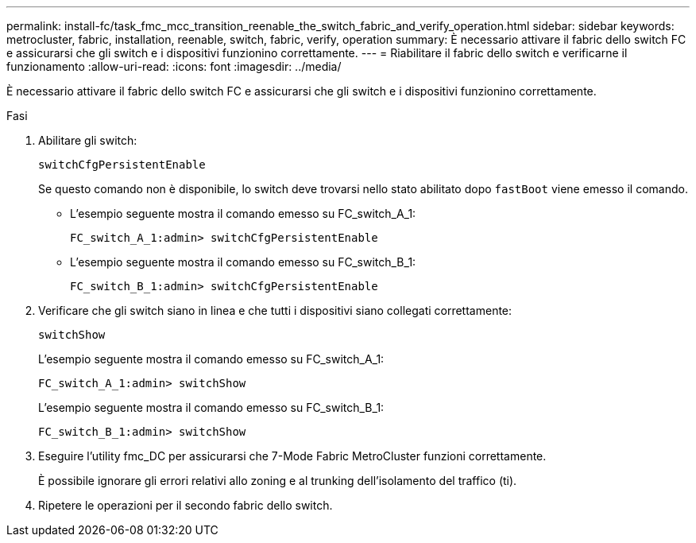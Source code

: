 ---
permalink: install-fc/task_fmc_mcc_transition_reenable_the_switch_fabric_and_verify_operation.html 
sidebar: sidebar 
keywords: metrocluster, fabric, installation, reenable, switch, fabric, verify, operation 
summary: È necessario attivare il fabric dello switch FC e assicurarsi che gli switch e i dispositivi funzionino correttamente. 
---
= Riabilitare il fabric dello switch e verificarne il funzionamento
:allow-uri-read: 
:icons: font
:imagesdir: ../media/


[role="lead"]
È necessario attivare il fabric dello switch FC e assicurarsi che gli switch e i dispositivi funzionino correttamente.

.Fasi
. Abilitare gli switch:
+
`switchCfgPersistentEnable`

+
Se questo comando non è disponibile, lo switch deve trovarsi nello stato abilitato dopo `fastBoot` viene emesso il comando.

+
** L'esempio seguente mostra il comando emesso su FC_switch_A_1:
+
[listing]
----
FC_switch_A_1:admin> switchCfgPersistentEnable
----
** L'esempio seguente mostra il comando emesso su FC_switch_B_1:
+
[listing]
----
FC_switch_B_1:admin> switchCfgPersistentEnable
----


. Verificare che gli switch siano in linea e che tutti i dispositivi siano collegati correttamente:
+
`switchShow`

+
L'esempio seguente mostra il comando emesso su FC_switch_A_1:

+
[listing]
----
FC_switch_A_1:admin> switchShow
----
+
L'esempio seguente mostra il comando emesso su FC_switch_B_1:

+
[listing]
----
FC_switch_B_1:admin> switchShow
----
. Eseguire l'utility fmc_DC per assicurarsi che 7-Mode Fabric MetroCluster funzioni correttamente.
+
È possibile ignorare gli errori relativi allo zoning e al trunking dell'isolamento del traffico (ti).

. Ripetere le operazioni per il secondo fabric dello switch.

